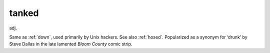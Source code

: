 .. _tanked:

============================================================
tanked
============================================================

adj\.

Same as :ref:`down`\, used primarily by Unix hackers.
See also :ref:`hosed`\.
Popularized as a synonym for ‘drunk’ by Steve Dallas in the late lamented *Bloom County* comic strip.

